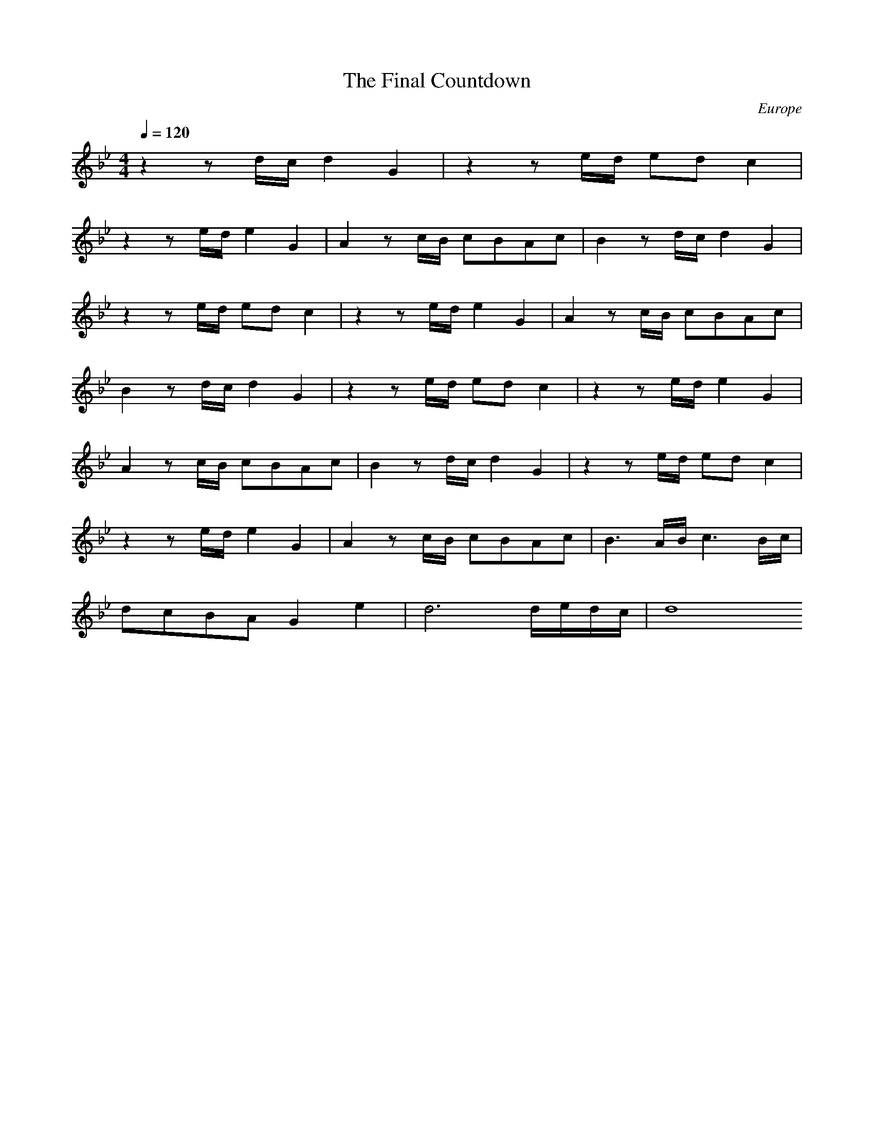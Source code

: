 X:1
T:The Final Countdown
N:Transposed
C:Europe
M:4/4
Q:1/4=120
K:Bb
L:1/8
z2 zd/c/ d2 G2|z2 ze/d/ ed c2|
z2 ze/d/ e2 G2|A2 zc/B/ cBAc|B2 zd/c/ d2 G2|
z2 ze/d/ ed c2|z2 ze/d/ e2 G2|A2 zc/B/ cBAc|
B2 zd/c/ d2 G2|z2 ze/d/ ed c2|z2 ze/d/ e2 G2|
A2 zc/B/ cBAc|B2 zd/c/ d2 G2|z2 ze/d/ ed c2|
z2 ze/d/ e2 G2|A2 zc/B/ cBAc|B3 A/B/ c3 B/c/|
dcBA G2 e2|d6 d/e/d/c/|d8

